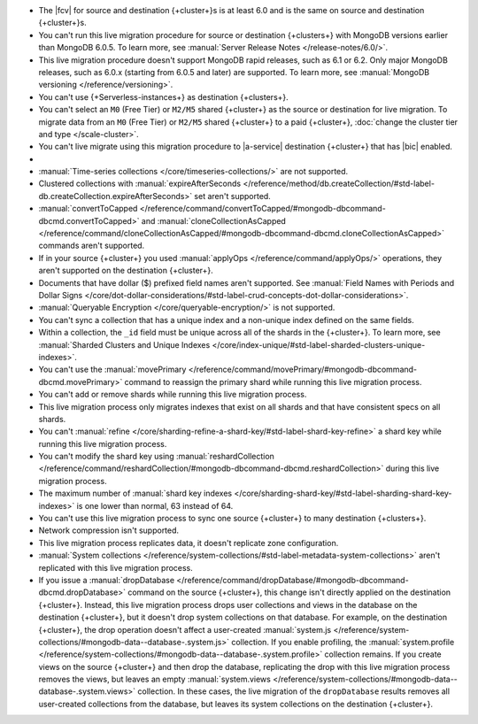 
- The |fcv| for source and destination {+cluster+}\s is at least 6.0 and
  is the same on source and destination {+cluster+}\s.
- You can't run this live migration procedure for source or destination
  {+clusters+} with MongoDB versions earlier than MongoDB 6.0.5. To learn more,
  see :manual:`Server Release Notes </release-notes/6.0/>`.
- This live migration procedure doesn't support MongoDB rapid releases,
  such as 6.1 or 6.2. Only major MongoDB releases, such as 6.0.x (starting
  from 6.0.5 and later) are supported. To learn more,
  see :manual:`MongoDB versioning </reference/versioning>`.
- You can't use {+Serverless-instances+} as destination {+clusters+}.
- You can't select an ``M0`` (Free Tier) or ``M2/M5`` shared {+cluster+} as the
  source or destination for live migration. To migrate data from an
  ``M0`` (Free Tier) or ``M2/M5`` shared {+cluster+} to a paid {+cluster+},
  :doc:`change the cluster tier and type </scale-cluster>`.
- You can't live migrate using this migration procedure to |a-service|
  destination {+cluster+} that has |bic| enabled.

- .. include:: /includes/fact-live-migration-host-alerts.rst

- :manual:`Time-series collections </core/timeseries-collections/>` are not supported.
- Clustered collections with :manual:`expireAfterSeconds </reference/method/db.createCollection/#std-label-db.createCollection.expireAfterSeconds>`
  set aren't supported.
- :manual:`convertToCapped </reference/command/convertToCapped/#mongodb-dbcommand-dbcmd.convertToCapped>`
  and :manual:`cloneCollectionAsCapped </reference/command/cloneCollectionAsCapped/#mongodb-dbcommand-dbcmd.cloneCollectionAsCapped>`
  commands aren't supported.
- If in your source {+cluster+} you used :manual:`applyOps </reference/command/applyOps/>`
  operations, they aren't supported on the destination {+cluster+}.
- Documents that have dollar ($) prefixed field names aren't supported.
  See :manual:`Field Names with Periods and Dollar Signs </core/dot-dollar-considerations/#std-label-crud-concepts-dot-dollar-considerations>`.
- :manual:`Queryable Encryption </core/queryable-encryption/>` is not supported.
- You can't sync a collection that has a unique index and a non-unique index
  defined on the same fields.
- Within a collection, the ``_id`` field must be unique across all of the
  shards in the {+cluster+}. To learn more, see :manual:`Sharded Clusters and Unique Indexes
  </core/index-unique/#std-label-sharded-clusters-unique-indexes>`.
- You can't use the :manual:`movePrimary </reference/command/movePrimary/#mongodb-dbcommand-dbcmd.movePrimary>`
  command to reassign the primary shard while running this live migration process.
- You can't add or remove shards while running this live migration process.
- This live migration process only migrates indexes that exist on all shards
  and that have consistent specs on all shards.
- You can't :manual:`refine </core/sharding-refine-a-shard-key/#std-label-shard-key-refine>`
  a shard key while running this live migration process.
- You can't modify the shard key using :manual:`reshardCollection </reference/command/reshardCollection/#mongodb-dbcommand-dbcmd.reshardCollection>`
  during this live migration process.
- The maximum number of :manual:`shard key indexes </core/sharding-shard-key/#std-label-sharding-shard-key-indexes>`
  is one lower than normal, 63 instead of 64.
- You can't use this live migration process to sync one source {+cluster+} to
  many destination {+clusters+}.
- Network compression isn't supported.
- This live migration process replicates data, it doesn't replicate zone configuration.
- :manual:`System collections </reference/system-collections/#std-label-metadata-system-collections>`
  aren't replicated with this live migration process.
- If you issue a :manual:`dropDatabase </reference/command/dropDatabase/#mongodb-dbcommand-dbcmd.dropDatabase>`
  command on the source {+cluster+}, this change isn't directly applied on
  the destination {+cluster+}. Instead, this live migration process drops
  user collections and views in the database on the destination {+cluster+},
  but it doesn't drop system collections on that database.
  For example, on the destination {+cluster+}, the drop operation doesn't
  affect a user-created :manual:`system.js </reference/system-collections/#mongodb-data--database-.system.js>`
  collection. If you enable profiling, the :manual:`system.profile </reference/system-collections/#mongodb-data--database-.system.profile>`
  collection remains. If you create views on the source {+cluster+} and then
  drop the database, replicating the drop with this live migration process
  removes the views, but leaves an empty
  :manual:`system.views </reference/system-collections/#mongodb-data--database-.system.views>`
  collection. In these cases, the live migration of the ``dropDatabase``
  results removes all user-created collections from the database, but leaves
  its system collections on the destination {+cluster+}.
